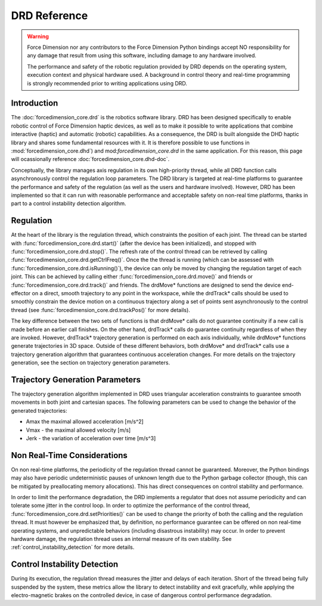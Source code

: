 DRD Reference
=============

.. warning::
  Force Dimension nor any contributors to the Force Dimension Python bindings
  accept NO responsibility for any damage that result from using this software,
  including damage to any hardware involved.

  The performance and safety of the robotic regulation provided by DRD depends on the operating system,
  execution context and physical hardware used. A background in control theory and real-time programming
  is strongly recommended prior to writing applications using DRD.

Introduction
------------

The :doc:`forcedimension_core.drd` is the robotics software library.
DRD has been designed specifically to enable robotic control of Force Dimension haptic devices,
as well as to make it possible to write applications that combine interactive (haptic) and automatic (robotic) capabilities.
As a consequence, the DRD is built alongside the DHD haptic library and shares some fundamental resources with it.
It is therefore possible to use functions in :mod:`forcedimension_core.dhd`) and
mod:`forcedimension_core.drd` in the same application. For this reason, this page will ocassionally reference
:doc:`forcedimension_core.dhd-doc`.


Conceptually, the library manages axis regulation in its own high-priority thread, while all DRD function calls
asynchronously control the regulation loop parameters. The DRD library is targeted at real-time platforms to
guarantee the performance and safety of the regulation (as well as the users and hardware involved).
However, DRD has been implemented so that it can run with reasonable performance and acceptable safety on
non-real time platforms, thanks in part to a control instability detection algorithm.

Regulation
----------
At the heart of the library is the regulation thread, which constraints the position of each joint.
The thread can be started with :func:`forcedimension_core.drd.start()`
(after the device has been initialized), and stopped with :func:`forcedimension_core.drd.stop()`.
The refresh rate of the control thread can be retrieved by calling :func:`forcedimension_core.drd.getCtrlFreq()`.
Once the the thread is running (which can be assessed with :func:`forcedimension_core.drd.isRunning()`),
the device can only be moved by changing the regulation target of each joint.
This can be achieved by calling either :func:`forcedimension_core.drd.move()` and friends or
:func:`forcedimension_core.drd.track()` and friends.
The drdMove* functions are designed to send the device end-effector on a direct, smooth trajectory to any
point in the workspace, while the drdTrack* calls should be used to smoothly constrain the device motion on
a continuous trajectory along a set of points sent asynchronously to the control thread
(see :func:`forcedimension_core.drd.trackPos()` for more details).

The key difference between the two sets of functions is that drdMove* calls do not guarantee continuity if
a new call is made before an earlier call finishes. On the other hand, drdTrack* calls do guarantee
continuity regardless of when they are invoked. However, drdTrack* trajectory generation is performed on
each axis individually, while drdMove* functions generate trajectories in 3D space. Outside of these different
behaviors, both drdMove* and drdTrack* calls use a trajectory generation algorithm that guarantees continuous
acceleration changes. For more details on the trajectory generation, see the section on trajectory generation parameters.

Trajectory Generation Parameters
--------------------------------

The trajectory generation algorithm implemented in DRD uses triangular acceleration constraints to guarantee
smooth movements in both joint and cartesian spaces. The following parameters can be used to change the
behavior of the generated trajectories:

- Amax  the maximal allowed acceleration [m/s^2]
- Vmax - the maximal allowed velocity [m/s]
- Jerk - the variation of acceleration over time [m/s^3]

Non Real-Time Considerations
----------------------------
On non real-time platforms, the periodicity of the regulation thread cannot be guaranteed. Moreover,
the Python bindings may also have periodic undeterministic pauses of unknown length due to the Python
garbage collector (though, this can be mitigated by preallocating memory allocations).
This has direct consequences on control stability and performance.

In order to limit the performance degradation, the DRD
implements a regulator that does not assume periodicity and can tolerate some jitter in the control loop.
In order to optimize the performance of the control thread, :func:`forcedimension_core.drd.setPriorities()`
can be used to change the priority of  both the calling and the regulation thread. It must however be
emphasized that, by definition, no performance guarantee can be offered on non real-time operating systems,
and unpredictable behaviors (including disastrous instability) may occur. In order to prevent hardware
damage, the regulation thread uses an internal measure of its
own stability. See :ref:`control_instability_detection` for more details.

.. _control_instability_detection:

Control Instability Detection
-----------------------------
During its execution, the regulation thread measures the jitter and delays of each iteration. Short of the thread being fully suspended by the system, these metrics allow the library to detect instability and exit gracefully, while applying the electro-magnetic brakes on the controlled device, in case of dangerous control performance degradation.
